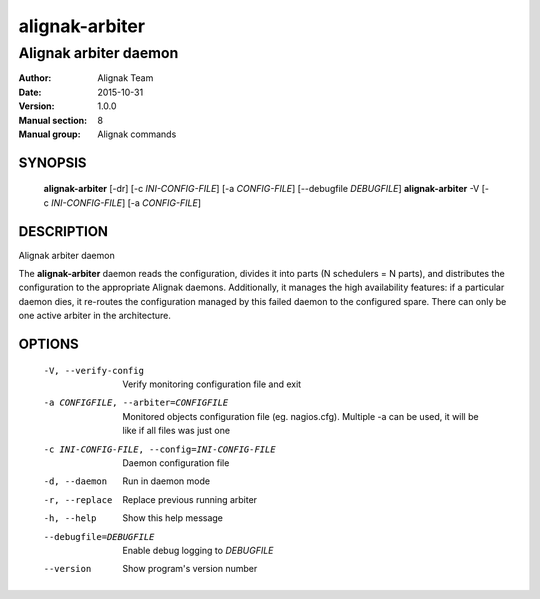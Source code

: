 ===============
alignak-arbiter
===============

----------------------
Alignak arbiter daemon
----------------------

:Author:            Alignak Team
:Date:              2015-10-31
:Version:           1.0.0
:Manual section:    8
:Manual group:      Alignak commands


SYNOPSIS
========

  **alignak-arbiter** [-dr] [-c *INI-CONFIG-FILE*] [-a *CONFIG-FILE*] [--debugfile *DEBUGFILE*]
  **alignak-arbiter** -V [-c *INI-CONFIG-FILE*] [-a *CONFIG-FILE*]

DESCRIPTION
===========

Alignak arbiter daemon

The **alignak-arbiter** daemon reads the configuration, divides it into parts
(N schedulers = N parts), and distributes the configuration to the appropriate
Alignak daemons.
Additionally, it manages the high availability features: if a particular daemon dies,
it re-routes the configuration managed by this failed  daemon to the configured spare.
There can only be one active arbiter in the architecture.


OPTIONS
=======

  -V, --verify-config                           Verify monitoring configuration file and exit
  -a CONFIGFILE, --arbiter=CONFIGFILE           Monitored objects configuration file (eg. nagios.cfg). Multiple -a can be used, it will be like if all files was just one
  -c INI-CONFIG-FILE, --config=INI-CONFIG-FILE  Daemon configuration file
  -d, --daemon                                  Run in daemon mode
  -r, --replace                                 Replace previous running arbiter
  -h, --help                                    Show this help message
  --debugfile=DEBUGFILE                         Enable debug logging to *DEBUGFILE*
  --version                                     Show program's version number